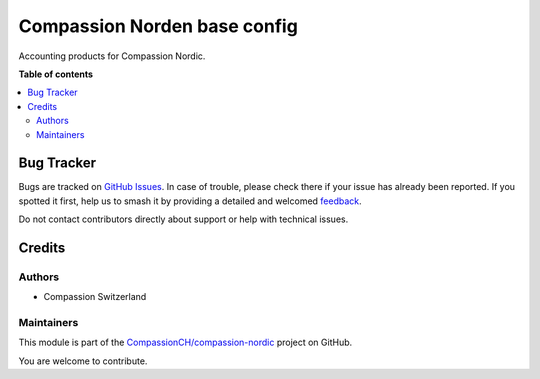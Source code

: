 =============================
Compassion Norden base config
=============================

.. 
   !!!!!!!!!!!!!!!!!!!!!!!!!!!!!!!!!!!!!!!!!!!!!!!!!!!!
   !! This file is generated by oca-gen-addon-readme !!
   !! changes will be overwritten.                   !!
   !!!!!!!!!!!!!!!!!!!!!!!!!!!!!!!!!!!!!!!!!!!!!!!!!!!!
   !! source digest: sha256:da973b0e38a32753897bb548b66a61ecb4c922644e37364ca4d407c2011bb16c
   !!!!!!!!!!!!!!!!!!!!!!!!!!!!!!!!!!!!!!!!!!!!!!!!!!!!

.. |badge1| image:: https://img.shields.io/badge/maturity-Beta-yellow.png
    :target: https://odoo-community.org/page/development-status
    :alt: Beta
.. |badge2| image:: https://img.shields.io/badge/licence-AGPL--3-blue.png
    :target: http://www.gnu.org/licenses/agpl-3.0-standalone.html
    :alt: License: AGPL-3
.. |badge3| image:: https://img.shields.io/badge/github-CompassionCH%2Fcompassion--nordic-lightgray.png?logo=github
    :target: https://github.com/CompassionCH/compassion-nordic/tree/14.0/compassion_nordic_configs
    :alt: CompassionCH/compassion-nordic

|badge1| |badge2| |badge3|

Accounting products for Compassion Nordic.

**Table of contents**

.. contents::
   :local:

Bug Tracker
===========

Bugs are tracked on `GitHub Issues <https://github.com/CompassionCH/compassion-nordic/issues>`_.
In case of trouble, please check there if your issue has already been reported.
If you spotted it first, help us to smash it by providing a detailed and welcomed
`feedback <https://github.com/CompassionCH/compassion-nordic/issues/new?body=module:%20compassion_nordic_configs%0Aversion:%2014.0%0A%0A**Steps%20to%20reproduce**%0A-%20...%0A%0A**Current%20behavior**%0A%0A**Expected%20behavior**>`_.

Do not contact contributors directly about support or help with technical issues.

Credits
=======

Authors
-------

* Compassion Switzerland

Maintainers
-----------

This module is part of the `CompassionCH/compassion-nordic <https://github.com/CompassionCH/compassion-nordic/tree/14.0/compassion_nordic_configs>`_ project on GitHub.

You are welcome to contribute.
